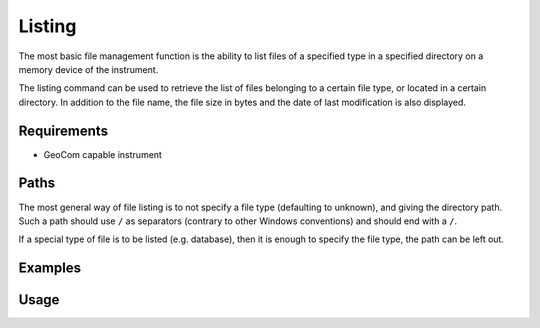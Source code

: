 Listing
=======

The most basic file management function is the ability to list files of
a specified type in a specified directory on a memory device of the instrument.

The listing command can be used to retrieve the list of files belonging to a
certain file type, or located in a certain directory. In addition to the
file name, the file size in bytes and the date of last modification is also
displayed.

Requirements
------------

- GeoCom capable instrument

Paths
-----

The most general way of file listing is to not specify a file type (defaulting
to unknown), and giving the directory path. Such a path should use ``/`` as
separators (contrary to other Windows conventions) and should end with a ``/``.

If a special type of file is to be listed (e.g. database), then it is enough
to specify the file type, the path can be left out.

Examples
--------

.. code-block:: shell
    :caption: Listing database files in internal memory

    iman list files -f database COM1

.. code-block:: shell
    :caption: Listing all exported files on a CF card

    iman list files -d cf COM1 Data/

Usage
-----

.. click:: instrumentman.filetransfer:cli_list
    :prog: iman list files
